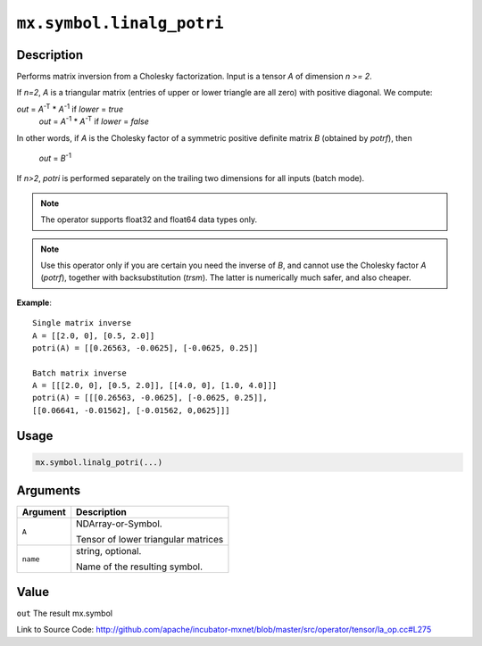 

``mx.symbol.linalg_potri``
====================================================

Description
----------------------

Performs matrix inversion from a Cholesky factorization.
Input is a tensor *A* of dimension *n >= 2*.

If *n=2*, *A* is a triangular matrix (entries of upper or lower triangle are all zero)
with positive diagonal. We compute:

*out* = *A*\ :sup:`-T` \* *A*\ :sup:`-1` if *lower* = *true*
  *out* = *A*\ :sup:`-1` \* *A*\ :sup:`-T` if *lower* = *false*

In other words, if *A* is the Cholesky factor of a symmetric positive definite matrix
*B* (obtained by *potrf*), then

  *out* = *B*\ :sup:`-1`

If *n>2*, *potri* is performed separately on the trailing two dimensions for all inputs
(batch mode).


.. note:: The operator supports float32 and float64 data types only.


.. note:: Use this operator only if you are certain you need the inverse of *B*, and           cannot use the Cholesky factor *A* (*potrf*), together with backsubstitution           (*trsm*). The latter is numerically much safer, and also cheaper.


**Example**::

	 
	 Single matrix inverse
	 A = [[2.0, 0], [0.5, 2.0]]
	 potri(A) = [[0.26563, -0.0625], [-0.0625, 0.25]]
	 
	 Batch matrix inverse
	 A = [[[2.0, 0], [0.5, 2.0]], [[4.0, 0], [1.0, 4.0]]]
	 potri(A) = [[[0.26563, -0.0625], [-0.0625, 0.25]],
	 [[0.06641, -0.01562], [-0.01562, 0,0625]]]
	 
	 

Usage
----------

.. code:: r

	mx.symbol.linalg_potri(...)

Arguments
------------------

+----------------------------------------+------------------------------------------------------------+
| Argument                               | Description                                                |
+========================================+============================================================+
| ``A``                                  | NDArray-or-Symbol.                                         |
|                                        |                                                            |
|                                        | Tensor of lower triangular matrices                        |
+----------------------------------------+------------------------------------------------------------+
| ``name``                               | string, optional.                                          |
|                                        |                                                            |
|                                        | Name of the resulting symbol.                              |
+----------------------------------------+------------------------------------------------------------+

Value
----------

``out`` The result mx.symbol


Link to Source Code: http://github.com/apache/incubator-mxnet/blob/master/src/operator/tensor/la_op.cc#L275

